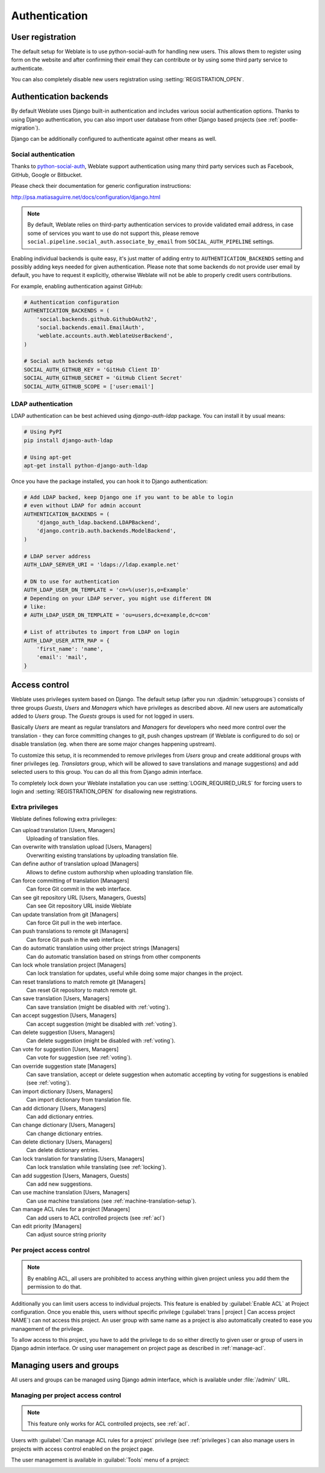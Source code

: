 Authentication
==============

User registration
-----------------

The default setup for Weblate is to use python-social-auth for handling new
users. This allows them to register using form on the website and after
confirming their email they can contribute or by using some third party service
to authenticate.

You can also completely disable new users registration using
:setting:`REGISTRATION_OPEN`.

Authentication backends
-----------------------

By default Weblate uses Django built-in authentication and includes various
social authentication options. Thanks to using Django authentication, you can
also import user database from other Django based projects (see
:ref:`pootle-migration`).

Django can be additionally configured to authenticate against other means as
well.

Social authentication
+++++++++++++++++++++

Thanks to `python-social-auth <http://psa.matiasaguirre.net/>`_, Weblate
support authentication using many third party services such as Facebook,
GitHub, Google or Bitbucket.

Please check their documentation for generic configuration instructions:

http://psa.matiasaguirre.net/docs/configuration/django.html

.. note::

    By default, Weblate relies on third-party authentication services to
    provide validated email address, in case some of services you want to use
    do not support this, please remove
    ``social.pipeline.social_auth.associate_by_email`` from
    ``SOCIAL_AUTH_PIPELINE`` settings.

Enabling individual backends is quite easy, it's just matter of adding entry to
``AUTHENTICATION_BACKENDS`` setting and possibly adding keys needed for given
authentication. Please note that some backends do not provide user email by
default, you have to request it explicitly, otherwise Weblate will not be able
to properly credit users contributions.

For example, enabling authentication against GitHub:

.. code-block:: python
    
    # Authentication configuration
    AUTHENTICATION_BACKENDS = (
        'social.backends.github.GithubOAuth2',
        'social.backends.email.EmailAuth',
        'weblate.accounts.auth.WeblateUserBackend',
    )

    # Social auth backends setup
    SOCIAL_AUTH_GITHUB_KEY = 'GitHub Client ID'
    SOCIAL_AUTH_GITHUB_SECRET = 'GitHub Client Secret'
    SOCIAL_AUTH_GITHUB_SCOPE = ['user:email']

.. seealso:: http://psa.matiasaguirre.net/docs/backends/index.html

LDAP authentication
+++++++++++++++++++

LDAP authentication can be best achieved using `django-auth-ldap` package. You
can install it by usual means:

.. code-block:: sh

    # Using PyPI
    pip install django-auth-ldap

    # Using apt-get
    apt-get install python-django-auth-ldap

Once you have the package installed, you can hook it to Django authentication:

.. code-block:: python

    # Add LDAP backed, keep Django one if you want to be able to login
    # even without LDAP for admin account
    AUTHENTICATION_BACKENDS = (
        'django_auth_ldap.backend.LDAPBackend',
        'django.contrib.auth.backends.ModelBackend',
    )

    # LDAP server address
    AUTH_LDAP_SERVER_URI = 'ldaps://ldap.example.net'

    # DN to use for authentication
    AUTH_LDAP_USER_DN_TEMPLATE = 'cn=%(user)s,o=Example'
    # Depending on your LDAP server, you might use different DN
    # like:
    # AUTH_LDAP_USER_DN_TEMPLATE = 'ou=users,dc=example,dc=com'

    # List of attributes to import from LDAP on login
    AUTH_LDAP_USER_ATTR_MAP = {
        'first_name': 'name',
        'email': 'mail',
    }

.. seealso:: http://pythonhosted.org/django-auth-ldap/

.. _privileges:

Access control
--------------

Weblate uses privileges system based on Django.  The default setup (after you
run :djadmin:`setupgroups`) consists of three groups `Guests`, `Users` and
`Managers` which have privileges as described above.  All new users are
automatically added to `Users` group. The `Guests` groups is used for not
logged in users.

Basically `Users` are meant as regular translators and `Managers` for
developers who need more control over the translation - they can force
committing changes to git, push changes upstream (if Weblate is configured to do
so) or disable translation (eg. when there are some major changes happening
upstream). 

To customize this setup, it is recommended to remove privileges from `Users`
group and create additional groups with finer privileges (eg. `Translators`
group, which will be allowed to save translations and manage suggestions) and
add selected users to this group. You can do all this from Django admin
interface.

To completely lock down your Weblate installation you can use
:setting:`LOGIN_REQUIRED_URLS` for forcing users to login and
:setting:`REGISTRATION_OPEN` for disallowing new registrations.

Extra privileges
++++++++++++++++

Weblate defines following extra privileges:

Can upload translation [Users, Managers]
    Uploading of translation files.
Can overwrite with translation upload [Users, Managers]
    Overwriting existing translations by uploading translation file.
Can define author of translation upload [Managers]
    Allows to define custom authorship when uploading translation file.
Can force committing of translation [Managers]
    Can force Git commit in the web interface.
Can see git repository URL [Users, Managers, Guests]
    Can see Git repository URL inside Weblate
Can update translation from git [Managers]
    Can force Git pull in the web interface.
Can push translations to remote git [Managers]
    Can force Git push in the web interface.
Can do automatic translation using other project strings [Managers]
    Can do automatic translation based on strings from other components
Can lock whole translation project [Managers]
    Can lock translation for updates, useful while doing some major changes 
    in the project.
Can reset translations to match remote git [Managers]
    Can reset Git repository to match remote git.
Can save translation [Users, Managers]
    Can save translation (might be disabled with :ref:`voting`).
Can accept suggestion [Users, Managers]
    Can accept suggestion (might be disabled with :ref:`voting`).
Can delete suggestion [Users, Managers]
    Can delete suggestion (might be disabled with :ref:`voting`).
Can vote for suggestion [Users, Managers]
    Can vote for suggestion (see :ref:`voting`).
Can override suggestion state [Managers]
    Can save translation, accept or delete suggestion when automatic accepting
    by voting for suggestions is enabled (see :ref:`voting`).
Can import dictionary [Users, Managers]
    Can import dictionary from translation file.
Can add dictionary [Users, Managers]
    Can add dictionary entries.
Can change dictionary [Users, Managers]
    Can change dictionary entries.
Can delete dictionary [Users, Managers]
    Can delete dictionary entries.
Can lock translation for translating [Users, Managers]
    Can lock translation while translating (see :ref:`locking`).
Can add suggestion [Users, Managers, Guests]
    Can add new suggestions.
Can use machine translation [Users, Managers]
    Can use machine translations (see :ref:`machine-translation-setup`).
Can manage ACL rules for a project [Managers]
    Can add users to ACL controlled projects (see :ref:`acl`)
Can edit priority [Managers]
    Can adjust source string priority

.. _acl:

Per project access control
++++++++++++++++++++++++++

.. versionadded:: 1.4

    This feature is available since Weblate 1.4.

.. note::

    By enabling ACL, all users are prohibited to access anything within given
    project unless you add them the permission to do that.

Additionally you can limit users access to individual projects. This feature is
enabled by :guilabel:`Enable ACL` at Project configuration. Once you enable
this, users without specific privilege 
(:guilabel:`trans | project | Can access project NAME`) can not access this
project. An user group with same name as a project is also automatically
created to ease you management of the privilege.

To allow access to this project, you have to add the privilege to do so either
directly to given user or group of users in Django admin interface. Or using
user management on project page as described in :ref:`manage-acl`.

.. seealso:: https://docs.djangoproject.com/en/1.6/topics/auth/default/#auth-admin

Managing users and groups
-------------------------

All users and groups can be managed using Django admin interface, which is
available under :file:`/admin/` URL.

.. _manage-acl:

Managing per project access control
+++++++++++++++++++++++++++++++++++

.. note::

    This feature only works for ACL controlled projects, see :ref:`acl`.

Users with :guilabel:`Can manage ACL rules for a project` privilege (see
:ref:`privileges`) can also manage users in projects with access control
enabled on the project page.

The user management is available in :guilabel:`Tools` menu of a project:

.. image:: ../images/manage-users.png

.. seealso:: :ref:`acl`
